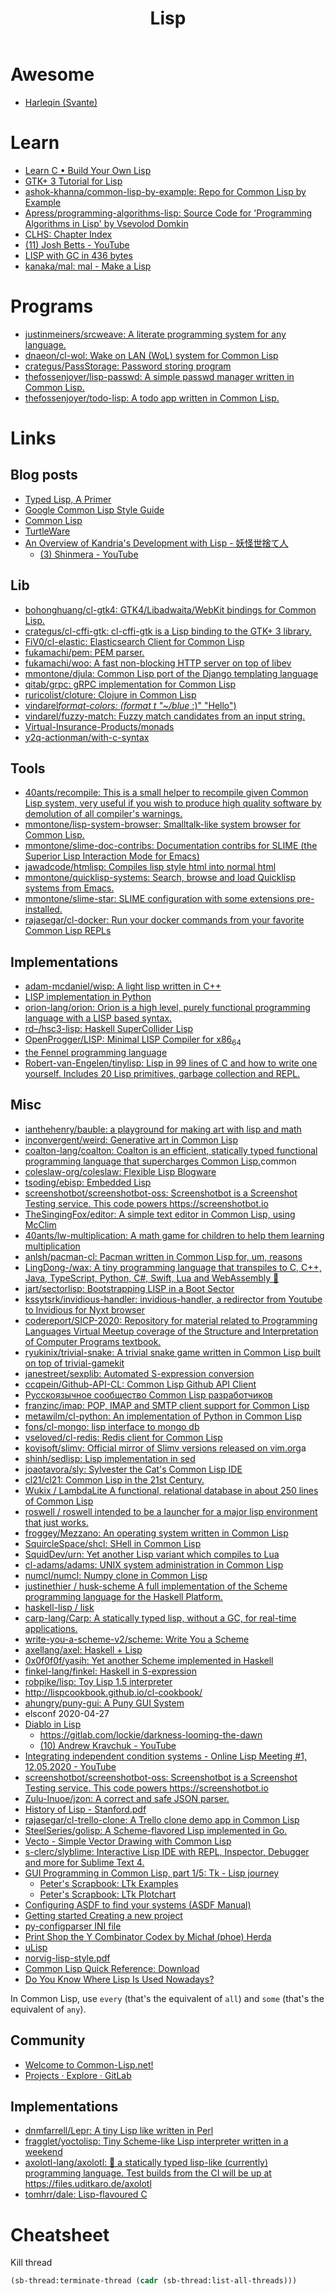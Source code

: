 :PROPERTIES:
:ID:       0da5d4f2-d463-4079-b764-a77d3e800de7
:END:
#+title: Lisp

* Awesome
- [[https://github.com/Harleqin][Harleqin (Svante)]]

* Learn
- [[http://www.buildyourownlisp.com/][Learn C • Build Your Own Lisp]]
- [[http://www.crategus.com/books/cl-gtk/gtk-tutorial.html][GTK+ 3 Tutorial for Lisp]]
- [[https://github.com/ashok-khanna/common-lisp-by-example][ashok-khanna/common-lisp-by-example: Repo for Common Lisp by Example]]
- [[https://github.com/Apress/programming-algorithms-lisp][Apress/programming-algorithms-lisp: Source Code for 'Programming Algorithms in Lisp' by Vsevolod Domkin]]
- [[http://www.lispworks.com/documentation/lw50/CLHS/Front/Contents.htm][CLHS: Chapter Index]]
- [[https://www.youtube.com/channel/UC3m3hRIAYG2W0sa7ITsSNng][(11) Josh Betts - YouTube]]
- [[https://justine.lol/sectorlisp2/][LISP with GC in 436 bytes]]
- [[https://github.com/kanaka/mal/][kanaka/mal: mal - Make a Lisp]]

* Programs
- [[https://github.com/justinmeiners/srcweave][justinmeiners/srcweave: A literate programming system for any language.]]
- [[https://github.com/dnaeon/cl-wol][dnaeon/cl-wol: Wake on LAN (WoL) system for Common Lisp]]
- [[https://github.com/crategus/PassStorage][crategus/PassStorage: Password storing program]]
- [[https://github.com/thefossenjoyer/lisp-passwd][thefossenjoyer/lisp-passwd: A simple passwd manager written in Common Lisp.]]
- [[https://github.com/thefossenjoyer/todo-lisp][thefossenjoyer/todo-lisp: A todo app written in Common Lisp.]]

* Links

** Blog posts

- [[https://alhassy.github.io/TypedLisp.html][Typed Lisp, A Primer]]
- [[https://google.github.io/styleguide/lispguide.xml][Google Common Lisp Style Guide]]
- [[https://lisp-lang.org/][Common Lisp]]
- [[https://turtleware.eu/posts/Charming-CLIM-tutorial-part-2--Rethinking-The-Output.html][TurtleWare]]
- [[https://reader.tymoon.eu/article/413][An Overview of Kandria's Development with Lisp - 妖怪世捨て人]]
  - [[https://www.youtube.com/user/Shinmera/videos][(3) Shinmera - YouTube]]

** Lib
- [[https://github.com/bohonghuang/cl-gtk4][bohonghuang/cl-gtk4: GTK4/Libadwaita/WebKit bindings for Common Lisp.]]
- [[https://github.com/crategus/cl-cffi-gtk][crategus/cl-cffi-gtk: cl-cffi-gtk is a Lisp binding to the GTK+ 3 library.]]
- [[https://github.com/FiV0/cl-elastic][FiV0/cl-elastic: Elasticsearch Client for Common Lisp]]
- [[https://github.com/fukamachi/pem][fukamachi/pem: PEM parser.]]
- [[https://github.com/fukamachi/woo][fukamachi/woo: A fast non-blocking HTTP server on top of libev]]
- [[https://github.com/mmontone/djula][mmontone/djula: Common Lisp port of the Django templating language]]
- [[https://github.com/qitab/grpc][qitab/grpc: gRPC implementation for Common Lisp]]
- [[https://github.com/ruricolist/cloture][ruricolist/cloture: Clojure in Common Lisp]]
- [[https://github.com/vindarel/format-colors][vindarel/format-colors: (format t "~/blue/ :)" "Hello")]]
- [[https://github.com/vindarel/fuzzy-match][vindarel/fuzzy-match: Fuzzy match candidates from an input string.]]
- [[https://github.com/Virtual-Insurance-Products/monads][Virtual-Insurance-Products/monads]]
- [[https://github.com/y2q-actionman/with-c-syntax][y2q-actionman/with-c-syntax]]

** Tools
- [[https://github.com/40ants/recompile][40ants/recompile: This is a small helper to recompile given Common Lisp system, very useful if you wish to produce high quality software by demolution of all compiler's warnings.]]
- [[https://github.com/mmontone/lisp-system-browser][mmontone/lisp-system-browser: Smalltalk-like system browser for Common Lisp.]]
- [[https://github.com/mmontone/slime-doc-contribs][mmontone/slime-doc-contribs: Documentation contribs for SLIME (the Superior Lisp Interaction Mode for Emacs)]]
- [[https://github.com/jawadcode/htmlisp][jawadcode/htmlisp: Compiles lisp style html into normal html]]
- [[https://github.com/mmontone/quicklisp-systems][mmontone/quicklisp-systems: Search, browse and load Quicklisp systems from Emacs.]]
- [[https://github.com/mmontone/slime-star][mmontone/slime-star: SLIME configuration with some extensions pre-installed.]]
- [[https://github.com/rajasegar/cl-docker][rajasegar/cl-docker: Run your docker commands from your favorite Common Lisp REPLs]]

** Implementations
- [[https://github.com/adam-mcdaniel/wisp][adam-mcdaniel/wisp: A light lisp written in C++]]
- [[id:4a6c1e3e-833d-451c-9fb3-4ec06a8dd548][LISP implementation in Python]]
- [[https://github.com/orion-lang/orion][orion-lang/orion: Orion is a high level, purely functional programming language with a LISP based syntax.]]
- [[https://github.com/rd--/hsc3-lisp][rd--/hsc3-lisp: Haskell SuperCollider Lisp]]
- [[https://github.com/OpenProgger/LISP][OpenProgger/LISP: Minimal LISP Compiler for x86_64]]
- [[https://fennel-lang.org/][the Fennel programming language]]
- [[https://github.com/Robert-van-Engelen/tinylisp][Robert-van-Engelen/tinylisp: Lisp in 99 lines of C and how to write one yourself. Includes 20 Lisp primitives, garbage collection and REPL.]]

** Misc
- [[https://github.com/ianthehenry/bauble][ianthehenry/bauble: a playground for making art with lisp and math]]
- [[https://github.com/inconvergent/weird][inconvergent/weird: Generative art in Common Lisp]]
- [[https://github.com/coalton-lang/coalton][coalton-lang/coalton: Coalton is an efficient, statically typed functional programming language that supercharges Common Lisp.]]common
- [[https://github.com/coleslaw-org/coleslaw][coleslaw-org/coleslaw: Flexible Lisp Blogware]]
- [[https://github.com/tsoding/ebisp][tsoding/ebisp: Embedded Lisp]]
- [[https://github.com/screenshotbot/screenshotbot-oss][screenshotbot/screenshotbot-oss: Screenshotbot is a Screenshot Testing service. This code powers https://screenshotbot.io]]
- [[https://github.com/TheSingingFox/editor][TheSingingFox/editor: A simple text editor in Common Lisp, using McClim]]
- [[https://github.com/40ants/lw-multiplication][40ants/lw-multiplication: A math game for children to help them learning multiplication]]
- [[https://github.com/anlsh/pacman-cl][anlsh/pacman-cl: Pacman written in Common Lisp for, um, reasons]]
- [[https://github.com/LingDong-/wax][LingDong-/wax: A tiny programming language that transpiles to C, C++, Java, TypeScript, Python, C#, Swift, Lua and WebAssembly 🚀]]
- [[https://github.com/jart/sectorlisp][jart/sectorlisp: Bootstrapping LISP in a Boot Sector]]
- [[https://github.com/kssytsrk/invidious-handler][kssytsrk/invidious-handler: invidious-handler, a redirector from Youtube to Invidious for Nyxt browser]]
- [[https://github.com/codereport/SICP-2020][codereport/SICP-2020: Repository for material related to Programming Languages Virtual Meetup coverage of the Structure and Interpretation of Computer Programs textbook.]]
- [[https://github.com/ryukinix/trivial-snake][ryukinix/trivial-snake: A trivial snake game written in Common Lisp built on top of trivial-gamekit]]
- [[https://github.com/janestreet/sexplib][janestreet/sexplib: Automated S-expression conversion]]
- [[https://github.com/ccqpein/Github-API-CL][ccqpein/Github-API-CL: Common Lisp Github API Client]]
- [[http://lisper.ru/][Русскоязычное сообщество Common Lisp разработчиков]]
- [[https://github.com/franzinc/imap][franzinc/imap: POP, IMAP and SMTP client support for Common Lisp]]
- [[https://github.com/metawilm/cl-python][metawilm/cl-python: An implementation of Python in Common Lisp]]
- [[https://github.com/fons/cl-mongo][fons/cl-mongo: lisp interface to mongo db]]
- [[https://github.com/vseloved/cl-redis][vseloved/cl-redis: Redis client for Common Lisp]]
- [[https://github.com/kovisoft/slimv][kovisoft/slimv: Official mirror of Slimv versions released on vim.org]]a
- [[https://github.com/shinh/sedlisp][shinh/sedlisp: Lisp implementation in sed]]
- [[https://github.com/joaotavora/sly][joaotavora/sly: Sylvester the Cat's Common Lisp IDE]]
- [[https://github.com/cl21/cl21][cl21/cl21: Common Lisp in the 21st Century.]]
- [[https://github.com/Wukix/LambdaLite][Wukix / LambdaLite A functional, relational database in about 250 lines of Common Lisp]]
- [[https://github.com/roswell/roswell][roswell / roswell intended to be a launcher for a major lisp environment that just works.]]
- [[https://github.com/froggey/Mezzano][froggey/Mezzano: An operating system written in Common Lisp]]
- [[https://github.com/SquircleSpace/shcl][SquircleSpace/shcl: SHell in Common Lisp]]
- [[https://github.com/SquidDev/urn][SquidDev/urn: Yet another Lisp variant which compiles to Lua]]
- [[https://github.com/cl-adams/adams][cl-adams/adams: UNIX system administration in Common Lisp]]
- [[https://github.com/numcl/numcl][numcl/numcl: Numpy clone in Common Lisp]]
- [[https://github.com/justinethier/husk-scheme][justinethier / husk-scheme A full implementation of the Scheme programming language for the Haskell Platform.]]
- [[https://github.com/haskell-lisp/lisk][haskell-lisp / lisk]]
- [[https://github.com/carp-lang/Carp][carp-lang/Carp: A statically typed lisp, without a GC, for real-time applications.]]
- [[https://github.com/write-you-a-scheme-v2/scheme][write-you-a-scheme-v2/scheme: Write You a Scheme]]
- [[https://github.com/axellang/axel][axellang/axel: Haskell + Lisp]]
- [[https://github.com/0x0f0f0f/yasih][0x0f0f0f/yasih: Yet another Scheme implemented in Haskell]]
- [[https://github.com/finkel-lang/finkel][finkel-lang/finkel: Haskell in S-expression]]
- [[https://github.com/robpike/lisp][robpike/lisp: Toy Lisp 1.5 interpreter]]
- http://lispcookbook.github.io/cl-cookbook/
- [[https://github.com/ahungry/puny-gui][ahungry/puny-gui: A Puny GUI System]]
- elsconf 2020-04-27
- [[https://www.twitch.tv/awkravchuk/][Diablo in Lisp]]
  - [[https://gitlab.com/lockie/darkness-looming-the-dawn]]
  - [[https://www.youtube.com/c/AndrewKravchuk][(10) Andrew Kravchuk - YouTube]]
- [[https://www.youtube.com/watch?v=5xprY8GCxFQ][Integrating independent condition systems - Online Lisp Meeting #1, 12.05.2020 - YouTube]]
- [[https://github.com/screenshotbot/screenshotbot-oss][screenshotbot/screenshotbot-oss: Screenshotbot is a Screenshot Testing service. This code powers https://screenshotbot.io]]
- [[https://github.com/Zulu-Inuoe/jzon][Zulu-Inuoe/jzon: A correct and safe JSON parser.]]
- [[http://jmc.stanford.edu/articles/lisp/lisp.pdf][History of Lisp - Stanford.pdf]]
- [[https://github.com/rajasegar/cl-trello-clone][rajasegar/cl-trello-clone: A Trello clone demo app in Common Lisp]]
- [[https://github.com/SteelSeries/golisp][SteelSeries/golisp: A Scheme-flavored Lisp implemented in Go.]]
- [[https://www.xach.com/lisp/vecto/][Vecto - Simple Vector Drawing with Common Lisp]]
- [[https://github.com/s-clerc/slyblime][s-clerc/slyblime: Interactive Lisp IDE with REPL, Inspector, Debugger and more for Sublime Text 4.]]
- [[https://lisp-journey.gitlab.io/blog/gui-programming-in-common-lisp-part-1-of-5-tk/][GUI Programming in Common Lisp, part 1/5: Tk - Lisp journey]]
  - [[https://peterlane.netlify.app/ltk-examples/][Peter's Scrapbook: LTk Examples]]
  - [[https://peterlane.netlify.app/ltk-plotchart/][Peter's Scrapbook: LTk Plotchart]]
- [[https://common-lisp.net/project/asdf/asdf/Configuring-ASDF-to-find-your-systems.html][Configuring ASDF to find your systems (ASDF Manual)]]
- [[https://lispcookbook.github.io/cl-cookbook/getting-started.html#creating-a-new-project][Getting started Creating a new project]]
- [[https://common-lisp.net/project/py-configparser/][py-configparser INI file]]
- [[https://payments.common-lisp.net/printshop/sessions/57E509769A/index.html][Print Shop the Y Combinator Codex by Michał (phoe) Herda]]
- [[http://www.ulisp.com/][uLisp]]
- [[https://www.cs.umd.edu/~nau/cmsc421/norvig-lisp-style.pdf][norvig-lisp-style.pdf]]
- [[http://clqr.boundp.org/download.html][Common Lisp Quick Reference: Download]]
- [[https://typeable.io/blog/2021-10-04-lisp-usage.html][Do You Know Where Lisp Is Used Nowadays?]]

In Common Lisp, use =every= (that's the equivalent of =all=) and =some=
(that's the equivalent of =any=).

** Community

- [[https://common-lisp.net/][Welcome to Common-Lisp.net!]]
- [[https://gitlab.common-lisp.net/explore/projects?sort=latest_activity_desc][Projects · Explore · GitLab]]

** Implementations
- [[https://github.com/dnmfarrell/Lepr][dnmfarrell/Lepr: A tiny Lisp like written in Perl]]
- [[https://github.com/fragglet/yoctolisp][fragglet/yoctolisp: Tiny Scheme-like Lisp interpreter written in a weekend]]
- [[https://github.com/axolotl-lang/axolotl][axolotl-lang/axolotl: 🌊 a statically typed lisp-like (currently) programming language. Test builds from the CI will be up at https://files.uditkaro.de/axolotl]]
- [[https://github.com/tomhrr/dale][tomhrr/dale: Lisp-flavoured C]]

* Cheatsheet

Kill thread
#+BEGIN_SRC lisp
  (sb-thread:terminate-thread (cadr (sb-thread:list-all-threads)))
 #+END_SRC

